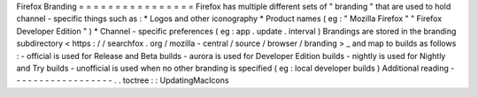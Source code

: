 Firefox
Branding
=
=
=
=
=
=
=
=
=
=
=
=
=
=
=
=
Firefox
has
multiple
different
sets
of
"
branding
"
that
are
used
to
hold
channel
-
specific
things
such
as
:
*
Logos
and
other
iconography
*
Product
names
(
eg
:
"
Mozilla
Firefox
"
"
Firefox
Developer
Edition
"
)
*
Channel
-
specific
preferences
(
eg
:
app
.
update
.
interval
)
Brandings
are
stored
in
the
branding
subdirectory
<
https
:
/
/
searchfox
.
org
/
mozilla
-
central
/
source
/
browser
/
branding
>
_
and
map
to
builds
as
follows
:
-
official
is
used
for
Release
and
Beta
builds
-
aurora
is
used
for
Developer
Edition
builds
-
nightly
is
used
for
Nightly
and
Try
builds
-
unofficial
is
used
when
no
other
branding
is
specified
(
eg
:
local
developer
builds
)
Additional
reading
-
-
-
-
-
-
-
-
-
-
-
-
-
-
-
-
-
-
.
.
toctree
:
:
UpdatingMacIcons
